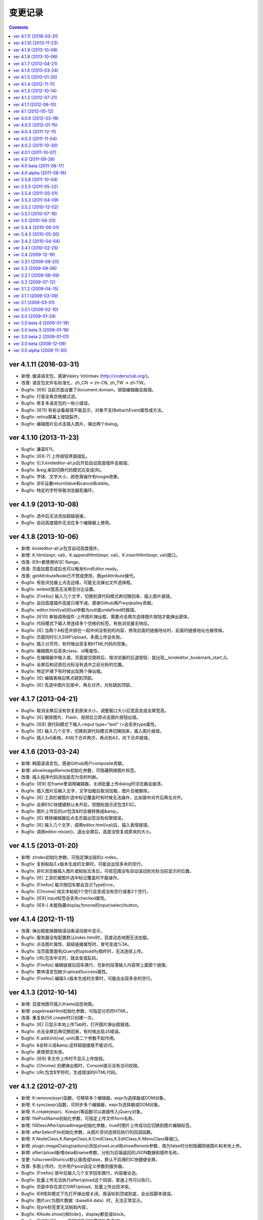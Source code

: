 变更记录
========================================================

.. contents::
	:depth: 2

ver 4.1.11 (2016-03-31)
-----------------------------------------------------------------
* 新增: 俄语语言包，感谢Valery Votintsev (http://codersclub.org/)。
* 改善: 语言包文件名标准化，zh_CN -> zh-CN, zh_TW -> zh-TW。
* Bugfix: [IE6] 当前页面设置了document.domain，销毁编辑器会报错。
* Bugfix: 行首全角空格被过滤。
* Bugfix: 修复多语言包的一些小错误。
* Bugfix: [IE11] 有些设备报错不能显示，对象不支持attachEvent属性或方法。
* Bugfix: retina屏幕上按钮裂开。
* Bugfix: 编辑图片后点击插入图片，弹出两个dialog。

ver 4.1.10 (2013-11-23)
-----------------------------------------------------------------
* Bugfix: 兼容IE11。
* Bugfix: [IE6-7] 上传按钮界面错乱。
* Bugfix: 引入kindeditor-all.js后开启自动高度插件会报错。
* Bugfix: &reg;来回切换代码模式后变成(R)。
* Bugfix: 字体、文字大小、颜色等操作有toogle效果。
* Bugfix: 非IE设置returnValue和cancelBubble。
* Bugfix: 特定的字符导致浏览器死循环。

ver 4.1.9 (2013-10-08)
-----------------------------------------------------------------
* Bugfix: 选中后无法添加超级链接。
* Bugfix: 自动高度插件无法在多个编辑器上使用。

ver 4.1.8 (2013-10-06)
-----------------------------------------------------------------
* 新增: kindeditor-all.js包含自动高度插件。
* 新增: K.html(expr, val)，K.appendHtml(expr, val)，K.insertHtml(expr, val)接口。
* 改善: IE9+都使用W3C Range。
* 改善: 页面加载完成后也可以触发KindEditor.ready。
* 改善: getAttributeNode已不赞成使用，用getAttribute替代。
* Bugfix: 有些浏览器上点击边缘，可能无法弹出文件选择框。
* Bugfix: embed宽高无法用百分比设置。
* Bugfix: [Firefox] 输入几个文字，切换到源代码模式再切换回来，插入图片报错。
* Bugfix: 自动高度插件高度只增不减，感谢Github用户wyqbailey贡献。
* Bugfix: editor.html(val)的val参数为null或undefined时报错。
* Bugfix: [IE10] 单独调用组件-上传图片弹出框，需要点击两次选择图片按钮才能弹出窗体。
* Bugfix: 代码模式下输入带连续多个空格的标签，有些浏览器无响应。
* Bugfix: [IE] 当两个A标签并排在一起中间没有别的内容，修改后面的链接地址时，前面的链接地址也被改掉。
* Bugfix: 页面同时引入SWFUpload，多图上传会失败。
* Bugfix: 插入分页符，有时候出现复制HTML代码的现象。
* Bugfix: 编辑图片后丢失class、id等属性。
* Bugfix: 在编辑器中输入值，页面提交跳转后，按浏览器的后退按钮，就出现__kindeditor_bookmark_start_0。
* Bugfix: 全屏后和还原后光标没有选中之前光标的位置。
* Bugfix: 特定环境下有时候出现两个弹出框。
* Bugfix: [IE] 编辑表格后焦点跳到顶部。
* Bugfix: [IE] 先选中图片后居中，再左对齐，光标跳到顶部。

ver 4.1.7 (2013-04-21)
-----------------------------------------------------------------
* Bugfix: 取消全屏后没有恢复到原来大小，调整窗口大小后宽高变成全屏宽高。
* Bugfix: [IE] 删除图片、Flash、视频后立即点击图片按钮出错。
* Bugfix: [IE8] 源代码模式下输入<input type="text" />会丢失type属性。
* Bugfix: [IE] 输入几个文字，切换到源代码模式再切换回来，插入图片报错。
* Bugfix: 插入5x5表格，A1向下合并两次，再点到A2，向下合并报错。

ver 4.1.6 (2013-03-24)
-----------------------------------------------------------------
* 新增: 韩国语语言包，感谢Github用户composite贡献。
* 新增: allowImageRemote初始化参数，可隐藏网络图片标签。
* 改善: 插入程序代码添加是否为空的判断。
* Bugfix: [IE9] 在frame里调用编辑器，关闭批量上传dialog时浏览器会崩溃。
* Bugfix: 插入图片后输入文字，文字加粗后取消加粗，图片会被删除。
* Bugfix: [IE] 工具栏被图片选中标记覆盖时有时候无法操作，比如居中对齐后再左对齐。
* Bugfix: 全屏ESC快捷键默认未开启，但图标提示还包含ESC。
* Bugfix: 图片上传后的url包含&时会被转换成&amp;。
* Bugfix: [IE] 移除编辑器后点击页面出现没有权限错误。
* Bugfix: [IE] 输入几个文字，调用editor.html(val)后，插入表情报错。
* Bugfix: 调用editor.resize()，退出全屏后，高度没恢复成原来的大小。

ver 4.1.5 (2013-01-20)
-----------------------------------------------------------------
* 新增: zIndex初始化参数，可指定弹出层的z-index。
* Bugfix: 复制粘贴3.x版本生成的文章时，可能会出现多余的空行。
* Bugfix: 非IE浏览器插入图片或粘贴文本后，可视范围没有自动滚动到光标当前显示的位置。
* Bugfix: [IE] 工具栏被图片选中标记覆盖时不能操作。
* Bugfix: [Firefox] 每次按回车都会显示TypeError。
* Bugfix: [Chrome] 纯文本粘贴1个空行会变成没有空行或者2个空行。
* Bugfix: [IE9] input标签会丢失checked属性。
* Bugfix: [IE8-] 未能隐藏display为none的input/select/button。

ver 4.1.4 (2012-11-11)
-----------------------------------------------------------------
* 改善: 弹出框能够跟随滚动条滚动居中显示。
* Bugfix: 服务器没有配置默认index.html时，百度动态地图无法加载。
* Bugfix: 点击图片属性、超级链接属性时，冒号变成%3A。
* Bugfix: 当页面里面有jQuery的uploadify插件时，无法连续上传。
* Bugfix: URL包含中文时，就会变成乱码。
* Bugfix: [Firefox] 编辑链接后回车换行，在新的段落输入内容带上面那个链接。
* Bugfix: 繁体语言包缺少uploadSuccess属性。
* Bugfix: [Firefox] 编辑3.x版本生成的文章时，可能会出现多余的空行。

ver 4.1.3 (2012-10-14)
-----------------------------------------------------------------
* 新增: 百度地图可插入iframe动态地图。
* 新增: pagebreakHtml初始化参数，可指定分页符HTML。
* 改善: 重复执行K.create时只创建一次。
* Bugfix: [IE] 只显示本地上传Tab时，打开图片弹出框报错。
* Bugfix: 点击全屏后再切换回来，有时候出现JS错误。
* Bugfix: K.addUnit(val, unit)第二个参数不起作用。
* Bugfix: &会转义成&amp;这样超链接就不能访问。
* Bugfix: 表情预览失效。
* Bugfix: [IE9] 多文件上传时不显示上传按钮。
* Bugfix: [Chrome] 创建弹出框时，Console提示没有访问权限。
* Bugfix: URL包含$字符时，生成错误的HTML代码。

ver 4.1.2 (2012-07-21)
-----------------------------------------------------------------
* 新增: K.remove(expr)函数，可移除多个编辑器，expr为选择器或DOM对象。
* 新增: K.sync(expr)函数，可同步多个编辑器，expr为选择器或DOM对象。
* 新增: K.create(expr)、K(expr)等函数可以直接传入jQuery对象。
* 新增: filePostName初始化参数，可指定上传文件form名称。
* 新增: fillDescAfterUploadImage初始化参数，true时图片上传成功后切换到图片编辑标签。
* 新增: afterSelectFile初始化参数，从图片空间选择后执行的回调函数。
* 新增: K.NodeClass,K.RangeClass,K.CmdClass,K.EditClass,K.MenuClass等接口。
* 新增: plugin.imageDialog(options)添加showLocal和showRemote参数，值为false时分别隐藏网络图片和本地上传。
* 新增: afterUpload新增data和name参数，分别为后端返回的JSON数据和插件名称。
* 变更: fullscreenShortcut默认值改成false，默认不启用ESC快捷键全屏。
* 改善: 多图上传时，允许用户post自定义参数到服务器。
* Bugfix: [Firefox] 居中后输入几个文字回车换行，内容被全选。
* Bugfix: 批量上传无法执行afterUpload这个回调，普通上传可以执行。
* Bugfix: 页面中存在其它SWFUpload，批量上传出现冲突。
* Bugfix: IE8怪异模式下先打开弹出框关闭，用滚轮到顶或到底，会出现脚本错误。
* Bugfix: 图片src为图片数据（base64 data）时，无法正常显示。
* Bugfix: 在pre标签里无法粘贴内容。
* Bugfix: KNode.show()和hide()，display都变成block。
* Bugfix: 版权标识&copy;来回切换代码模式后变成(C)。
* Bugfix: 重新创建KNode后，data方法无法取得数据。
* Bugfix: K.create函数未找到目标textarea时报错。
* Bugfix: 右下角拖动，松开鼠标后还可以继续拖动。
* Bugfix: 右键编辑表格，插入行和列时有时候错乱。

ver 4.1.1 (2012-06-10)
-----------------------------------------------------------------
* 新增: extraFileUploadParams初始化参数，文件上传时，支持添加别的参数一并传到服务器。
* 变更: filterMode默认值改成true，根据htmlTags配置过滤HTML代码。
* Bugfix: [Chrome] 粘贴内容代码中出现white-space:nowrap导致不换行。
* Bugfix: [IE6] 本地图片上传按钮错位。
* Bugfix: 开启过滤模式后，预览内容显示KindEditor。

ver 4.1 (2012-05-12)
-----------------------------------------------------------------
* 新增: 批量图片上传功能（multiimage）。
* 新增：地图默认用百度地图（baidumap）。
* 新增: QQ邮箱风格（贡献者：https://github.com/fisker）。
* 新增: formatUploadUrl初始化参数，false时不会自动格式化上传后的URL。
* 新增: fullscreenShortcut初始化参数，false时禁用ESC全屏快捷键。
* 改善: uploadbutton新增form、target参数，上传图片时可提交其它控件。
* 改善: K().children()直接返回KNode对象，原来是返回Array<KNode>。
* 改善: K.create()支持多个textarea，新增KindEditor.instances。
* 改善: Opera 最新版本支持BR换行。
* 改善: 当前页面的语言方向为rtl时，编辑区域也自动设置rtl。
* 改善: PHP写入临时文件失败，提示详细错误。
* Bugfix: [IE9] 上传图片的弹出窗口，最下方的“确定”“取消”会错位，跑到跟“图片说明”文本框的后面。
* Bugfix: FF、Chrome、Opera等行首全角空格被过滤，只有IE没问题。
* Bugfix: 图片正在上传时，连续点击确定按钮，会重复提交表单。
* Bugfix: [WEBKIT] 在BR换行模式下，需要两次回车才能换行。
* Bugfix: [IE9] 在BR换行模式下，在编辑器中回车之后，光标仍然还在本行，不会移动到下一行。
* Bugfix: noscript里的HTML代码会被转移字符。
* Bugfix: [ASP] 文件管理对大小写敏感，大写的文件扩展名会识别不出图片。
* Bugfix: 浏览文件窗口里的目录和文件图标被拉伸，看起来比较模糊。
* Bugfix: 带有超链接的图片删除以后，源代码里面还有A标签。
* Bugfix: 通过文件管理器插入本地附件时，URL可能出现连续两个斜线。

ver 4.0.6 (2012-03-18)
-----------------------------------------------------------------
* 新增: imageTabIndex初始化参数，可设置插入图片弹出层的默认显示标签。
* 新增: allowFileUpload初始化参数，可设置是否显示插入文件弹出层里的上传按钮。
* 新增: KNode类增加eq方法。
* 改善: 改进弹出框样式。
* 改善: 上传图片不选择文件提交时，在浏览器端验证并提示。
* 改善: 优化自动排版，块元素的第一个子节点是图片时不加缩进。
* 改善: 编辑表格时，点击文档会关闭取色器。
* Bugfix: [IE] 先选中图片，编辑图片后关闭Dialog，有时候会出现脚本错误。
* Bugfix: 修改plugins目录名，无法显示plugins目录下的图片。
* Bugfix: [IE] 上传图片后，进度条一直处于加载状态。
* Bugfix: [IE] 上传文件失败后，进度条一直处于加载状态。
* Bugfix: form添加onsubmit="return false;"，提交表单，编辑器转到代码模式就出错。
* Bugfix: [FF] 按下全屏按钮，恢复到原来大小后没有滚动条。
* Bugfix: 自动获取图片尺寸时，有时候得到的尺寸不准确。
* Bugfix: [IE] 在跨域的frame里调用编辑器，会出现权限错误。
* Bugfix: 全屏后form失去自动提交，reset功能也失效。
* Bugfix: 已经引入的default.css带时间戳时会重复加载CSS。

ver 4.0.5 (2012-01-15)
-----------------------------------------------------------------
* Bugfix: 页面添加 content="IE=EmulateIE7" 后，修改颜色、行距之类的操作全部失效。
* Bugfix: 后退（Ctrl+Z）时光标错乱。
* Bugfix: 通过粘贴纯文本框粘贴时，所有空格都变成&nbsp;。
* Bugfix: pasteType参数为1时，粘贴内容，多个空格变成一个空格。
* Bugfix: [FF] 上传图片后，总是出现正在加载的样式。
* Bugfix: [WEBKIT] event.layerX and event.layerY are broken and deprecated in WebKit.
* Bugfix: pasteType为1（纯文本粘贴模式）时，粘贴的内容会换行。
* Bugfix: 在iOS5上无法使用编辑器。
* Bugfix: 单独调用dialog时默认不显示阴影。
* Bugfix: 初始化编辑器时，在afterChange回调函数里无法得到this.edit对象。

ver 4.0.4 (2011-12-11)
-----------------------------------------------------------------
* 新增: 阿拉伯语语言包。
* 改善: 上传文件时显示上传中提示。
* 改善: JSON解析失败时，通过弹出层显示服务器返回的HTML页面。
* 改善: [IE] 弹出框支持阴影效果。
* Bugfix: 浏览器使用有些插件时，上传文件提示不正确。
* Bugfix: 单独调用图片功能时，点击重置大小图标报错。
* Bugfix: 设置了参数filterMode:true，分页符就会丢失样式。
* Bugfix: [FF] 撤销全屏后页面会滚动到顶部。
* Bugfix: [ASP] demo.asp没有指定编码，导致提交后HTML出现乱码。
* Bugfix: 单独调用上传按钮时，无法与旁边输入框对齐。
* Bugfix: [WEBKIT] 在图片、视频、flash等前一个光标处右键，在不选中节点的状态下也能弹出修改属性。
* Bugfix: [IE] 编辑器无内容，加粗，切换到代码模式，再回到可视化模式，加粗，JS报错。
* Bugfix: [IE] 插入<input value="abc&quot;def"/>，会自动变为 <input value="abc"def"/>。
* Bugfix: [WEBKIT] 点击粗体后丢失光标。
* Bugfix: [OPERA] 切换到代码模式后不显示部分工具栏图标。
* Bugfix: del标签被定义在块级元素里，导致格式化HTML时自动换行。
* Bugfix: 开启过滤模式，获取HTML时删除线被过滤。
* Bugfix: [IE] 两张相邻图片添加超级链接，修改其中一个链接，另外一个链接也会被修改。
* Bugfix: 内嵌脚本的小于号会被转义导致脚本错误。
* Bugfix: 分页符在不同浏览器下生成的HTML代码不一致。
* Bugfix: [IE6-7] 插入URL里有大写字符的图片，右键点击选择图片属性，更改图片属性后图片不能显示。

ver 4.0.3 (2011-11-04)
-----------------------------------------------------------------
* Bugfix: [IE] 残留range.dump()调试代码，导致粘贴时报错。
* Bugfix: [IE] 存在menu全局变量，可能发生冲突。
* Bugfix: [IE] 单元格里没有内容时显示不正常。
* Bugfix: 连续按粗体按钮时会生成很多strong。
* Bugfix: 初始化编辑器后，按下粗体按钮，焦点不在<p>标签里。
* Bugfix: [WEBKIT] 设定图片右对齐后，无法选取图片节点。
* Bugfix: [IE] 回车，按下tab键，光标在下一行显示。
* Bugfix: [IE] textarea的高度小于工具栏高度时JS报错。

ver 4.0.2 (2011-10-30)
-----------------------------------------------------------------
* 新增: 上传按钮新增afterError回调函数，可定制JSON错误。
* Bugfix: [FF] 在页面上设置iframe {overflow:hidden;} ，编辑区域不出现滚动条。
* Bugfix: 浏览服务器插件，文件名很长的时候会换行。
* Bugfix: [IE6-7] 在form里引入js的时候出现JS错误。
* Bugfix: [IE] 当编辑器为空时，输入任意字符，然后点击表单的重置按钮，再点击页面空白处，出现JS错误。
* Bugfix: [IE8] 设置X-UA-Compatible=IE7，有时候无法加载编辑器。
* Bugfix: a标签同时有name和href属性时，丢失name以外的属性。
* Bugfix: 连续调用多个ready函数时，第4个ready无法执行。
* Bugfix: 插入多媒体后，右键点击不会弹出菜单。
* Bugfix: 启用纯文本黏贴后，段落首尾都会出现>符号。
* Bugfix: [IE] 点击标题、字体、文字大小，编辑区域失去选中状态。
* Bugfix: [FF,WEBKIT] 连续换行几次，切换到源代码，再切换到可视化模式，没有换行效果。
* Bugfix: [WEBKIT] 选择几个文字，点击上标或下标功能，上下标格式不会被应用。
* Bugfix: 加载编辑器后残留多余的div标签。
* Bugfix: 页面上包含跨域iframe的时候JS报错。
* Bugfix: 页面刷新后，与第一次访问加载的编译器高度不一致。
* Bugfix: [IE6] 弹出层无法遮住selectbox。
* Bugfix: [FF] 提交后退后，编辑器数据不保存。
* Bugfix: 选择粗体，取消粗体再应用粗体（即点两下粗体），则发现粗体、倾斜、下划线功能失效，无法选择。
* Bugfix: [WEBKIT] 置入Issue 269中的HTML，全选，点击删除格式，又出现一个图片，图片变为两个。
* Bugfix: 与MooTools类库有冲突。
* Bugfix: [IE] 选中粘贴过来的文本，进行格式操作时位置出现偏移。
* Bugfix: [IE] 后退前进时有时候报错。

ver 4.0.1 (2011-10-07)
-----------------------------------------------------------------
* 改善: image插件，通过editor.plugin.imageDialog()可以单独调用图片弹出框。
* 改善: filemanager插件，Ajax请求时显示Loading效果。
* 改善: 工具栏图标改成png8格式。
* Bugfix: 不能用style的width和height设置编辑器大小。
* Bugfix: 从MS WORD里面拷贝过来的表格，表格的颜色会丢掉。
* Bugfix: [IE] 关闭弹出层后光标自动跳转到顶部。
* Bugfix: 添加链接时有时候出现__kindeditor_temp_url__。
* Bugfix: [IE] 点击工具栏后，编辑区域失去选中状态。
* Bugfix: 网速比较慢的时候，连续点击一个图标，弹出多个弹出框。
* Bugfix: 删除格式时不能删除段落缩进属性。
* Bugfix: 拖拉改变Flash大小，点击源代码再点回来，Flash长宽自动恢复成预设值。

ver 4.0 (2011-09-26)
-----------------------------------------------------------------
* 新增: 锚点功能。
* 新增: 增加loadStyleMode属性，默认情况下自动加载CSS文件。
* 新增: 编辑器对象增加isDirty方法，判断编辑器内容是否有修改。
* 改善: 粘贴MS Word时自动清理Word专用格式代码，生成干净的HTML代码。
* 改善: 弹出框(dialog)里的输入框添加了基本验证。
* 改善: 超级链接不允许包含HTML代码。
* 改善: uploadJson URL支持GET参数。
* 优化: 后退撤销，粘贴性能。
* Bugfix: 修复了allowImageUpload为false时，无法插入网络图片的问题。
* Bugfix: [WEBKIT] 修复了粘贴内容时顺序相反的问题。
* Bugfix: 修复了进行修改操作，再选择一段带有样式的文字，再进行撤销操作，首先撤销的是选取操作，然后才会撤销修改的问题。
* Bugfix: 修复了设置basePath参数后，themesPath、langPath、pluginsPath参数不起作用的问题。
* Bugfix: 修复了图片和超级连接URL输入双引号时，HTML代码出现错乱的问题。
* Bugfix: [IE] 修复了反复执行后退和前进时有时候出现脚本错误的问题。
* Bugfix: [IE] 修复了连续选择相同文件上传时，第二次开始无法上传的问题。
* Bugfix: [IE] 修复了textarea在p标签里时，无法创建编辑器的问题。
* Bugfix: 修复了filterMode为true时，没有过滤script和style内容的问题。
* Bugfix: [WEBKIT] 修复了粘贴内容后光标消失的问题。
* Bugfix: [IE7] 修复了上传按钮出现偏移的问题。
* Bugfix: [IE] 修复了innerHTML有时候抛出异常的问题。
* Bugfix: 修复了清除HTML代码时过滤rowspan和colspan，导致表格被破坏的问题。
* Bugfix: 修复了在框架(frameset)下面，点击编辑器的源代码按钮后，再点击其它连接变弹出显示的问题。
* Bugfix: 修复了在非IE浏览器上，插入表格后，鼠标无法移到表格下面输入文字的问题。
* Bugfix: [WEBKIT] 修复了回车换行后标题属性丢失的问题。
* Bugfix: [WEBKIT] 修复了粘贴到单元格时有时候粘贴错位的问题。
* Bugfix: 修复了删除格式时有时候丢失文字的问题。
* Bugfix: [IE] 修复了在HTML里有inline-block时有时候_getStartEnd报错的问题。
* Bugfix: 修复了打开地图后立即关闭窗口时，无法关闭的问题。
* Bugfix: 修复了insertHtml插入注释开头的HTML时，注释被过滤的问题。

ver 4.0 beta (2011-08-17)
-----------------------------------------------------------------
* Bugfix: 修复了域名包含端口时在IE上发生错误的问题。
* Bugfix: 修复了在IE上通过工具栏的undo/redo按钮进行undo/redo时无法后退的问题。
* Bugfix: 修复了在FF和IE上加载编辑器后生成一个history的问题。
* Bugfix: 修复了在IE上点击右键自动插入&nbsp;的问题。
* Bugfix: 修复了在IE上文本在table标签前时，原生range转换成标准range后出现偏移的问题。
* Bugfix: 修复了在WEBKIT系列浏览器上在全屏模式下，弹出的插入图片、超链接等对话框，输入框内无法粘贴内容的问题。
* Bugfix: 修复了在pre标签里回车加入空行无效的问题。
* Bugfix: 修复了切换到代码模式后，按全屏报错的问题。
* Bugfix: 修复了点击工具栏时有时候弹出来几个相同dialog的问题。
* Bugfix: 修复了在IE上项目编号无论选在到哪里都是第一行加编号的问题。
* Bugfix: 修复了焦点处于被合并的单元格，右键菜单，向上添加一行，表格错乱的问题。
* Bugfix: 修复了焦点处于被合并的单元格的上一个单元格，右键菜单，向下合并单元格，表格错乱的问题。
* Bugfix: 修复了在IE上点击编辑区域时内存一直增加的问题。

ver 4.0 alpha (2011-08-16)
-----------------------------------------------------------------
* 初期版本，重新编写所有代码。
* 新增: 插入程序代码、预览、插入地图、调整行距、一键排版、清理HTML代码、插入分页符、插入附件、插入模板功能。
* 新增: Flash、多媒体编辑功能，Flash、多媒体上传功能。
* 新增: 表格单元格的合并和拆分功能。
* 新增: ESC键切换全屏模式。
* 改善: 后退/前进(undo/redo)时保持选中状态。
* 改善: 大部分组件实现模块化，可以单独调用。
* 改善: 改进了HTML格式化功能。
* 改善: 粘贴纯文本时按照换行设置（newlineTag）换行。
* 改善: 滚动页面时dialog自动居中。
* 改善: 在移动设备上只能使用代码模式。
* 改善: 修改图片尺寸时自动保持比例。
* Bugfix: 修复了在页面上设置document.domain时发生错误的问题。
* Bugfix: 修复了跨域调用编辑器时无法使用dialog的问题。
* Bugfix: 修复了range的collapsed为true时删除格式不起作用的问题。
* Bugfix: [WEBKIT] 修复了range的collapsed为true时字体、颜色等无效的问题。
* Bugfix: 修复了在不同浏览器上加粗、斜体、下划线、删除线生成出来的HTML代码不一致的问题。
* Bugfix: 修复了全选后有时候不能清除格式的问题。
* Bugfix: 修复了工具栏经常受全局CSS影响的问题。(改用DIV布局)
* Bugfix: 修复了直接拷贝页面自动执行js代码的问题。
* Bugfix: 修复了页面底部显示右键菜单被挡住的问题。
* Bugfix: 修复了在HTML里存在不规则属性("="")时过滤不掉其它属性的问题。
* Bugfix: 修复了处理被合并过的单元格时发生错误的问题。

ver 3.5.6 (2011-10-04)
-----------------------------------------------------------------
* 增加: 新增afterDrag属性(回调函数)，拖动改变编辑器大小后执行。
* 增加: 新增afterUpload属性(回调函数)，上传成功后执行。
* Bugfix: 修复了工具栏受全局a:hover的影响的问题。
* Bugfix: 修复了在全屏模式下编辑器可以被拖动的问题。
* Bugfix: [ASP]不改变文件名并上传中文名文件时文件名出现乱码。
* Bugfix: [IE9]删除格式功能有时候不起作用。
* Bugfix: [IE9]添加样式时有时候报错。

ver 3.5.5 (2011-05-22)
-----------------------------------------------------------------
* 增加: 新增单元格编辑功能。
* 改善: 改进输入框和按钮的外观。
* 改善: 打开dialog后自动选中第一个输入框。
* 改善: 用CSS实现dialog的阴影。
* 改善: 插入图片时不设置border="0"属性。
* Bugfix: 修改了在IE9上上传图片后原来的内容全部消失的问题。
* Bugfix: 修改了在FF4上有时候无法插入图片的问题。
* Bugfix: 修改了在IE6上插入图片后，在图片前出现一个空格的问题。
* Bugfix: 修改了在IE上使用清除格式功能来删除一段加粗的文字时发生JS错误的问题。(只有压缩后的min有这个问题)

ver 3.5.4 (2011-05-01)
-----------------------------------------------------------------
* 改善: 直接兼容IE9。
* Bugfix: 修改了在源代码模式下输入JS代码后切换到可视化模式时会执行JS代码的问题。
* Bugfix: 修改了在IE上编辑区域里的选中select控件时出现JS错误的问题。
* Bugfix: 修改了在IE上通过KE.insertHtml函数输入<mp3>URL</mp3>时丢失标签的问题。
* Bugfix: 修改了在一个页面调用多个编辑器时重复加载相同CSS的问题。
* Bugfix: 修改了在一个页面包含多个kindeditor.js时无法打开dialog的问题。
* Bugfix: 移除了工具栏里的两对多余的tr标签。

ver 3.5.3 (2011-04-09)
-----------------------------------------------------------------
* 增加: 新增useContextmenu属性，值为true时使用自定义右键菜单，false时屏蔽自定义右键菜单，默认值为true。
* 增加: 新增syncType属性，值为"auto"时每次修改时都会同步，"form"时提交form时同步，""时不会自动同步，默认值为"form"。
* 增加: 新增tabIndex属性，可设置编辑器的tabindex。
* 增加: 新增afterChange属性(回调函数)，编辑器内容发生变化后执行的函数。
* 增加: 新增afterTab属性(回调函数)，按下TAB键后执行的函数，默认情况下插入4个空格。
* 增加: 新增afterFocus属性(回调函数)，编辑器获得焦点(onfocus)时执行的函数。
* 增加: 新增afterBlur属性(回调函数)，编辑器失去焦点(onblur)时执行的函数。
* 增加: 新增KE.sync函数，将编辑器数据设回到原来的textarea里，与KE.util.setData函数功能相同。
* 增加: 新增KE.blur函数，让编辑器失去焦点。
* 改变: 将autoSetDataMode的默认值改成false，默认情况下自动寻找所属form，并将KE.sync绑定到该form的submit事件里。
* 改善: fileManagerJson支持GET参数。
* 改善: 动态设置上传图片保存URL(save_url)，在不同深度的页面调用编辑器不会出错。
* 改善: 当编辑器属性newlineTag为p时，粘贴纯文本换行使用p标签。
* 改善: 编辑器id支持[a-z0-9\_]以外的特殊字符。
* 改善: 上传图片按日期目录保存。
* 改善: 在IE6和IE7上浏览器原生菜单包含复制粘贴选项。
* Bugfix: 在IE上通过showModalDialog显示编辑器时无法输入内容。
* Bugfix: 修改了删除列时单元格错位的问题。
* Bugfix: 修改了在Firefox下点击dialog的按钮后没有按下去的效果的问题。
* Bugfix: 有些浏览器无法解析[\w-:]，需对“-”进行转义[\w\-:]。
* Bugfix: 执行KE.html后有时候全选整个编辑区域。
* Bugfix: 在Mac OS X的Firefox上无法显示右键菜单。
* Bugfix: script标签内的JavaScript代码字符串里包含HTML代码时，该字符串也被格式化。
* Bugfix: 修改了ASP浏览图片程序无法进入子目录的问题。
* Bugfix: 修改了通过TAB键移动焦点时焦点移动到工具栏图标上的问题。

ver 3.5.2 (2010-12-02)
-----------------------------------------------------------------
* Bugfix: 修改了在IE下拖动调整大小不够顺畅的问题。
* Bugfix: 修改了在IE下JS的src为"kindeditor.js"时无法加载CSS文件的问题。
* Bugfix: 提高上传图片JSON格式兼容性，防止某些时候因服务器输出额外的数据而导致JSON解析失败的问题。
* Bugfix: 修改了在IE上某些情况下添加样式偏移的问题。
* Bugfix: 修改了在IE下焦点在图片后面时按下TAB键JS报错的问题。
* Bugfix: 修改了KE.util.setOpacity的opacity为2和20时结果相同的问题。
* Bugfix: 修改了在IE6下高度小于0时出现脚本错误的问题。

ver 3.5.1 (2010-07-18)
-----------------------------------------------------------------
* Bugfix: 修改了表格左侧插入列时单元格移位的问题。
* Bugfix: 修改了在Firefox上设置全局CSS后高度计算不正确的问题。
* Bugfix: 修改了ASP上传程序无法上传大写扩展名文件的问题。
* Bugfix: 修改了在Firefox上调用KE.html函数在某些情况下JS报错的问题。
* Bugfix: 修改了在IE6、IE7上只读模式下不显示内容的问题。
* Bugfix: 修改了JSP演示程序提交中文数据后出现乱码的问题。
* Bugfix: 修改了通过insertHtml插入HTML时URL自动变成绝对域名的问题。
* Bugfix: 修改了在IE上用BR换行时回车换行自动选中下面内容的问题。
* Bugfix: 修改了设置表格背景颜色后不能取消颜色的问题。

ver 3.5 (2010-06-20)
-----------------------------------------------------------------
* 增加: 增加了表格编辑功能。
* 增加: 引入了多国语言机制。
* 增加: 标题、字体、文字大小、颜色可以反映当前状态。
* 增加: 右键菜单支持图标和分割线。
* 增加: 表情功能增加分页和预览。
* 增加: 增加了弹出框阴影效果。
* 增加: 增加了新接口。(KE.html,KE.text,KE.selectedHtml,KE.insertHtml,KE.appendHtml,KE.isEmpty等)
* 改善: 编辑器底部显示向下拖动指示图标。
* 改善: 点击编辑器外的页面其它部位时关闭菜单。
* 改善: 移除编辑器时将编辑器内容设置到原来的textarea。
* 改善: 从外部粘贴内容时自动将font转换成span标签。
* 改善: ASP.NET程序改成ashx，使用时不需要编译。
* Bugfix: 改善了文章内容比较多时速度比较慢的问题。
* Bugfix: 修改了在IE上选中图片或表格后无法用backspace键删除的问题。
* Bugfix: 修改了在Firefox上全屏后浏览器一直处于加载状态的问题。
* Bugfix: 修改了在非IE上DOMContentLoaded事件不起作用的问题。
* Bugfix: 修改了删除编辑器时没有销毁事件的问题。
* Bugfix: 修改了设置成无颜色时其它样式也被删除的问题。
* Bugfix: 修改了拖动时拖到浏览器外面放开鼠标后会粘住的问题。
* Bugfix: 修改了在Firefox上pre标签自动生成br标签的问题。
* Bugfix: 修改了在IE6上用KE.cmd.wrap方法设置class属性后没有效果的问题。
* Bugfix: 修改了在P标签内没选中内容时无法插入超级链接的问题。
* Bugfix: 修改了使用快捷键加粗体、斜体、下划线时没有同步的问题。

ver 3.4.4 (2010-06-01)
-----------------------------------------------------------------
* Bugfix: 修改了在IE上焦点自动移动到编辑区域的问题。
* Bugfix: 修改了在IE上打开类型无法修改成当前窗口的问题。
* Bugfix: 修改了全选后无法取消超级链接的问题。
* Bugfix: 修改了切换代码模式时编辑器轻微抖动的问题。
* Bugfix: 修改了在IE上切换代码模式时有时候不出现滚动条的问题。
* Bugfix: 修改了在Chrome 5.0上反复切换代码模式有时候出现崩溃页面的问题。
* 改善: 显示菜单后再点将关闭此菜单。

ver 3.4.3 (2010-05-26)
-----------------------------------------------------------------
* Bugfix: 修改了重复编辑超级链接时每次都添加&amp;的问题。
* Bugfix: 修改了在IE上右键菜单没有复制、剪切项目的问题。
* Bugfix: 修改了在IE上没有格式化<font color=#000>代码的问题。
* Bugfix: 修改了PHP上传程序日期格式不正确的问题。
* Bugfix: 修改了在IE上代码模式下全屏本地URL自动变成绝对URL的问题。
* Bugfix: 修改了在代码模式下KE.util.setFullHtml函数不显示HTML内容的问题。
* Bugfix: 修改了在MARQUEE元素里回车换行出现JS错误的问题。
* Bugfix: 修改了通过菜单剪切、粘贴时不触发KE.event.input事件的问题。
* Bugfix: 修改了在IE上焦点离开编辑区域后没有记住最后的range位置的问题。
* Bugfix: 修改了在源代码模式下undo/redo能看到临时HTML代码的问题。
* Bugfix: 修改了在IE上输入的HTML开头是<script>时该代码被删掉的问题。
* Bugfix: 修改了在IE上将<img>替换<hr>时有时候报错的问题。
* Bugfix: 修改了在IE上编辑marquee元素里的图片和超级链接时报错的问题。
* Bugfix: 修改了右键点击图片右边时有时候会弹出图片编辑菜单的问题。
* Bugfix: 修改了script和style代码无法保留换行符的问题。
* Bugfix: 修改了在非IE浏览器上换行使用p的时候最后一个p结尾还是有一个br的问题。
* Bugfix: 修改了Webkit系列浏览器的textarea可拖动调整大小，聚焦时边框变成黄色的问题。
* Bugfix: 修改了在IE上代码模式下有时候不会自动换行的问题。
* Bugfix: 修改了在IE上new Function和iframe引起内存泄漏的问题。
* 改变: 默认换行方式改成p换行。
* 改善: 弹出框未指定任何按钮(yesButton, noButton, previewButton)时，不显示底部DIV。
* 改善: 确定alert框后将焦点设置到输入错误的输入框。
* 改善: 上传图片时如果返回的JSON格式有错误，提示友好信息。
* 改善: 从Word粘贴功能严格过滤垃圾代码。
* 改善: 编辑时同步更新原textarea里的HTML内容，不需要在提交前设置KE.util.setData。
* 改善: 根据resizeMode配置显示不同的鼠标状态和小图标。
* 改善: 按TAB键时插入4个&nbsp;。
* 增加: 增加了afterDialogCreate属性，设置弹出dialog后执行的回调函数。
* 增加: 增加了ASP.NET、ASP、JSP演示程序。
* 增加: 增加了工具栏分割符号。
* 删除: 删除了autoOnsubmit属性。

ver 3.4.2 (2010-04-04)
-----------------------------------------------------------------
* 增加: 添加了KE.util.isEmpty函数，用于判断编辑器是否有可见内容。
* 改善: 页面很小时弹出菜单的上下位置不变。
* 改善: 插入超级链接未选中内容时插入URL文本。
* 改善: 插入超级链接的打开类型为当前窗口时删除A标签的target属性。
* Bugfix: 修改了在IE上HTML属性值里输入JS代码时格式出现错误的问题。
* Bugfix: 修改了cssPath属性为空时加载首页的问题。
* Bugfix: 修改了当浏览器出现滚动条并拖动调整大小时控制不住的问题。
* Bugfix: 修改了embed代码丢失自定义属性的问题。
* Bugfix: 修改了在IE上切换到代码模式后点击图标触发onbeforeunload事件的问题。
* Bugfix: 修改了在Firefox上光标在图片旁边时点击鼠标右键，弹出右键菜单的问题。
* Bugfix: 修改了在Firefox上无法修改/删除图片的超级链接的问题。
* Bugfix: 修改了在Webkit上有时候无法添加/修改/删除图片的超级链接的问题。

ver 3.4.1 (2010-02-25)
-----------------------------------------------------------------
* 添加了dialogAlignType属性，指定弹出窗口对齐方式。
* 添加了imageUploadJson属性，可指定上传图片服务器端程序。
* 添加了fileManagerJson属性，可指定浏览服务器文件的服务器端程序。
* 修改了在IE上删除所有可见内容后留下P标记的问题。
* 修改了拖动弹出窗口时可以拖出页面外的问题。
* 修改了拖动弹出窗口时选中内容的问题。
* 修改了在IE8上点击工具栏触发onbeforeunload事件的问题。
* 修改了输入带冒号的标签时HTML格式出现错误的问题。
* 修改了在Firefox上不选中超级连接时不能取消超级连接的问题。
* 修改了当页面比较小时下拉菜单超出页面的问题。
* 修改了在Webkit浏览器上不选中内容添加超级连接时插入__ke_temp_url__的问题。
* beforeCreate、afterCreate等回调函数添加了id参数。
* 改善了URL格式化规则，urlType参数默认为空，当urlType为空时不修改URL。
* 只要KE.plugin里有定义就执行插件的init处理。
* cssPath参数可指定多个CSS文件。
* KE.event.ctrl函数可以直接传入keyCode数字。
* urlType为relative时省略当前路径标识符。
* 图片上传程序返回JSON数据，文件名改成upload_json.php。
* 上传图片过程中显示加载动画。
* 标题格式增加了正文。
* 更换了默认风格。

ver 3.4 (2009-12-19)
-----------------------------------------------------------------
* 添加了图片修改/删除功能。
* 添加了超级连接修改/删除功能。
* 添加了浏览服务器文件的功能（PHP）。
* 添加了URL格式化功能。
* 添加了afterCreate和beforeCreate回调函数。
* 添加了textarea的name属性支持，没指定id时寻找name。
* htmlTags属性指定style时，忽略[.]开头的属性，允许任何样式。
* 改善了弹出框，支持多个窗，根据浏览器窗口居中，加载时显示[加载中]动画。
* 改善了回车换行，通过参数可设置BR或P换行，默认BR换行。
* 改善了插入表情功能，显示表情图片时只加载一次图片。
* 在WEBKIT系列浏览器上点击图片后自动选中。
* 编辑器最大化之后不允许拖动修改大小。
* 编辑器的CSS文件可以手动包含。
* 编辑器所用到的图标全部在CSS文件里定义。
* skins里的文件分别放在不同目录里。
* 下拉菜单根据文字内容自动调整宽度。
* 默认不开启过滤模式。
* 修改了Firefox上Flash和多媒体不显示的问题（用图片表示）。
* 修改了非IE浏览器选中element元素时取得错误range的问题。
* 修改了非IE浏览器无法选中element元素的问题。
* 修改了清除格式后有时候变成一行的问题。
* 修改了IE6怪异模式下切换模式高度有变化的问题。
* 修改了Firefox 2上不能使用的问题。
* 修改了在Webkit上高度比较小的时候底部出现空白的问题。
* 修改了在非IE浏览器上上传失败后重新刷新页面的问题。
* 删除了[插入层]、[日期]、[时间]、[预览]、[插入特殊字符]功能。
* 还有很多代码优化。

ver 3.3.1 (2009-09-20)
-----------------------------------------------------------------
* 修改了删除文本格式后出现垃圾代码的问题。
* 删除了KE.util里的没有用到的函数。
* 修改了在IE上多个编辑器同时显示时，点击全屏另外一个编辑器自动变成最大化的问题。
* 修改了在Firefox上缩进操作后产生的代码默认被过滤的问题。
* 修改了删除编辑器后没有清除container的问题。
* 添加了TAB键缩进功能。
* 上传图片时重命名文件名。
* 拖拽编辑器调整大小时不再隐藏编辑器内容。
* 修改了几个演示程序，优化了细节。

ver 3.3 (2009-09-06)
-----------------------------------------------------------------
* 提高了加载速度。DOM加载完成后立即创建编辑器，以前用了window onload事件。
* 改善了HTML格式化性能。增加KE.format，替代原来的outputHtml和htmlToXhtml。
* 删除了siteDomains属性，link和当前域名相同时自动改成相对域名。
* 修改了在IE上有不规范HTML标签时出现重复内容的问题。
* 修改了在Fifefox粘贴Word文档时头部出现垃圾代码的问题。
* 编辑器宽度设定支持百分比，不设置大小时默认取得textarea的大小。
* 整理了插入表格代码。
* 修改了特殊字符、插入表格等功能受YUI全局CSS影响的问题。
* 修改了在Firefox上按F5刷新时JS报错的问题。
* 修改了在Firefox上有时候不能删除内容的问题。
* 修改了代码模式下输入的内容没有被格式化的问题。

ver 3.2.1 (2009-08-09)
-----------------------------------------------------------------
* 修改了在IE上行尾插入图片后光标无法移动到图片后位置的问题。
* 修改了在IE上内容为空时连续插入非文字元素出现脚本错误的问题。
* 修改了原代码模式下输入<textarea></textarea>后来回切换模式时发生错误的问题。
* 修改了在IE上<br>换行后改变字体时光标移动到上一行的问题。
* 修改了在IE上删除文本格式时选中位置有时候会偏移的问题。
* 修改了range在text range的最后位置时wrap方法不正常的问题。
* getPureData方法过滤&nbsp;。
* 修改了htmlTags的默认值。
* 修改了在WEBKIT系列浏览器上有滚动条时下拉框定位不正确的问题。

ver 3.2 (2009-07-12)
-----------------------------------------------------------------
* 工具栏图标可以反映选中状态。
* 用虚线显示p,div,ol等标记。
* font标记全部改成span，文字大小统一使用px单位。
* htmlTags属性一次可定义多个标记。
* Firefox等浏览器上颜色可以输出统一的十六进制颜色。
* filterMode为false的时候输出XHTML，并支持siteDomain设定。
* 修改了过滤一些代码后HTML代码有偏移的问题。
* 修复了在IE上点击工具栏图标时失去焦点的问题。
* 编辑区域的body里添加了ke-content class。
* 添加了后退/撤销快捷键(Ctrl+Z和Ctrl+Y)。
* 改善了默认风格。
* 包含很多细小的代码优化。
* 增加了宽度和高度属性。

ver 3.1.2 (2009-04-15)
-----------------------------------------------------------------
* 修改了IE上拖动选择图片后添加超级链接发生错误的问题。
* 修改了Flash、多媒体、图片的验证规则，支持GET参数。

ver 3.1.1 (2009-03-09)
-----------------------------------------------------------------
* 修改了设置siteDomains无效的问题。
* 修改了例子当中的一些文字错误。

ver 3.1 (2009-03-01)
-----------------------------------------------------------------
* 合并了javascript文件，删除了build目录，只保留kindeditor.js非压缩格式。
* 修改了HTML过滤功能，通过htmlTags属性可以指定HTML标记和属性。
* 修改了有时候超级连接出现__ke_temp_url__的问题。
* 修改了KE.util.selection()里==符号写成=的问题。
* 修改了连续输入空格变成特殊字符的问题。
* 初期显示编辑器时焦点不再默认移到编辑区域。

ver 3.0.1 (2009-02-10)
-----------------------------------------------------------------
* 修改了包含prototype、mootools等类库时发生冲突的问题。
* 修改了在非IE浏览器下outputHtml()过滤正常代码的问题。
* 改善了超级连接功能(link plugin)。
* 添加了KE.lang['invalidUrl']语言定义。
* 修改了在IE6下重复加载工具栏图标的问题。
* 修改了在Firefox 2.0下发生错误的问题。
* 修改了指定多个siteDomains参数时无效的问题。
* 添加了禁止拖动工具栏图标的处理。

ver 3.0 (2009-01-24)
-----------------------------------------------------------------
* 修改了outputHtml()若干问题。
* 修改了position: relative下无法设置全屏的问题。
* 修改了HTML4.0下非IE浏览器页面变形的问题。
* 修改了全屏下弹出窗口后可以点击编辑区域的问题。

ver 3.0 beta 4 (2009-01-18)
-----------------------------------------------------------------
* 修改了IE无法对齐的问题。
* 调整了IE换行规则。

ver 3.0 beta 3 (2009-01-18)
-----------------------------------------------------------------
* 加强了undo/redo。
* 增加了HTML代码过滤功能，并通过filterMode可以选择是否过滤。
* 修改了粘贴纯文本时解析HTML代码的问题。
* 修改了skinsPath和pluginsPath属性无法自定义的问题。
* 增加了siteDomains属性。
* 删除了plugin-mini.js。

ver 3.0 beta 2 (2009-01-01)
-----------------------------------------------------------------
* 修改了PHP上传图片时标题不正确的问题。
* 属性hideBottomMode改成resizeMode。
* 修改了编辑器外观受YUI CSS影响的问题。
* 修改了IE浏览器上编辑时有时候HTML显示不全的问题。
* 修改了部分浏览器插入link时发生js错误的问题。
* 自定义ICON可以定义其它外部图片。
* 初期显示时不再插入<p><br /></p>。
* 精简了部分代码。
* 增加了几个demo。

ver 3.0 beta (2008-12-09)
-----------------------------------------------------------------
* 修改了Firefox3下第一次选择标题有错误的问题。
* 修改了切换到HTML模式时编辑器会抖动的问题。
* 修改了插入表情以后路径有错误无法显示的问题。
* 修改了TinyMCE风格的时间icon坐标不正确的问题。
* 修改了移动dialog时编辑器文字移动结束后也不显示的问题。
* 修改了在iframe里无法使用的问题。
* 修改了目录名为kindeditor时getScriptPath取路径不正确的问题。
* 修改了增加缩进和减少缩进两个图标的提示文本。
* 修改了IE下没有指定DOCTYPE时显示有问题。
* 代码统一用4个空格缩进。
* 增加了几个demo。
* plugin-all.js里的中文提取到zh-CN.js。

ver 3.0 alpha (2008-11-30)
-----------------------------------------------------------------
* 初期完成。
